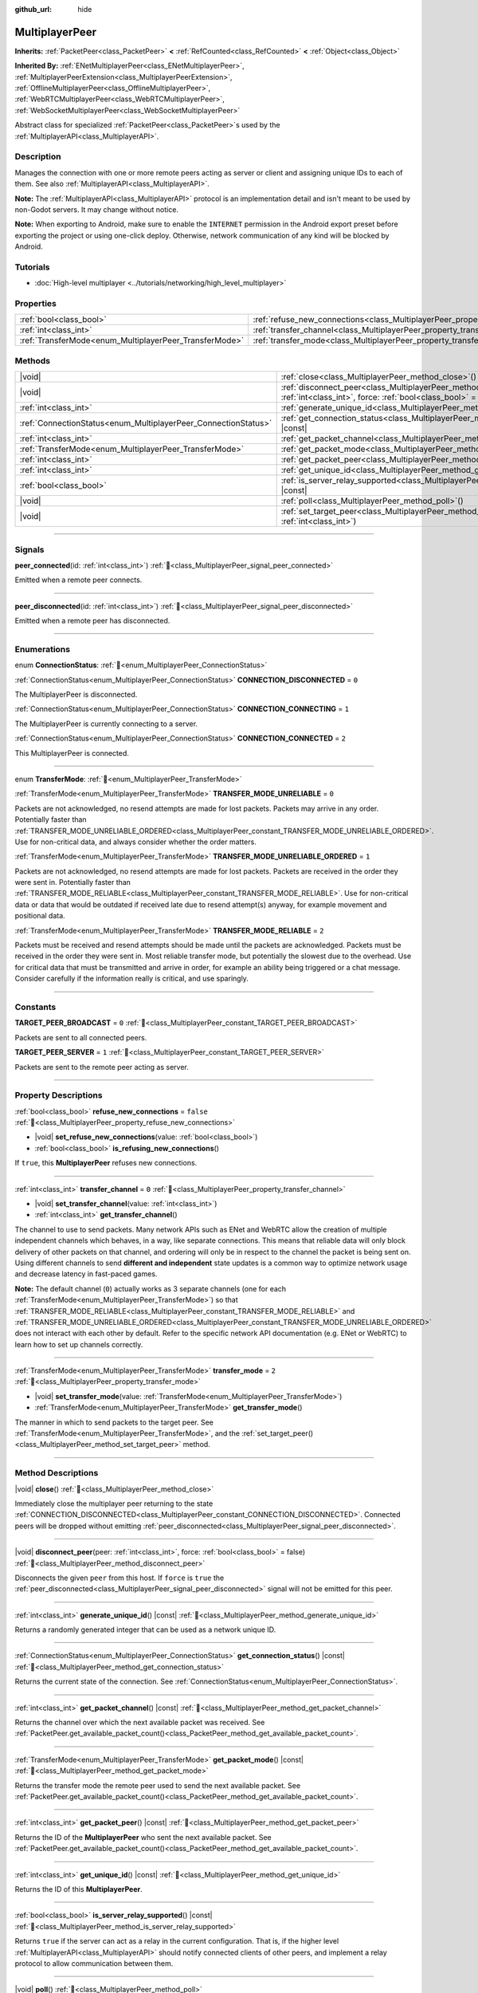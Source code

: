 :github_url: hide

.. meta::
	:keywords: network

.. DO NOT EDIT THIS FILE!!!
.. Generated automatically from Godot engine sources.
.. Generator: https://github.com/godotengine/godot/tree/master/doc/tools/make_rst.py.
.. XML source: https://github.com/godotengine/godot/tree/master/doc/classes/MultiplayerPeer.xml.

.. _class_MultiplayerPeer:

MultiplayerPeer
===============

**Inherits:** :ref:`PacketPeer<class_PacketPeer>` **<** :ref:`RefCounted<class_RefCounted>` **<** :ref:`Object<class_Object>`

**Inherited By:** :ref:`ENetMultiplayerPeer<class_ENetMultiplayerPeer>`, :ref:`MultiplayerPeerExtension<class_MultiplayerPeerExtension>`, :ref:`OfflineMultiplayerPeer<class_OfflineMultiplayerPeer>`, :ref:`WebRTCMultiplayerPeer<class_WebRTCMultiplayerPeer>`, :ref:`WebSocketMultiplayerPeer<class_WebSocketMultiplayerPeer>`

Abstract class for specialized :ref:`PacketPeer<class_PacketPeer>`\ s used by the :ref:`MultiplayerAPI<class_MultiplayerAPI>`.

.. rst-class:: classref-introduction-group

Description
-----------

Manages the connection with one or more remote peers acting as server or client and assigning unique IDs to each of them. See also :ref:`MultiplayerAPI<class_MultiplayerAPI>`.

\ **Note:** The :ref:`MultiplayerAPI<class_MultiplayerAPI>` protocol is an implementation detail and isn't meant to be used by non-Godot servers. It may change without notice.

\ **Note:** When exporting to Android, make sure to enable the ``INTERNET`` permission in the Android export preset before exporting the project or using one-click deploy. Otherwise, network communication of any kind will be blocked by Android.

.. rst-class:: classref-introduction-group

Tutorials
---------

- :doc:`High-level multiplayer <../tutorials/networking/high_level_multiplayer>`

.. rst-class:: classref-reftable-group

Properties
----------

.. table::
   :widths: auto

   +--------------------------------------------------------+--------------------------------------------------------------------------------------+-----------+
   | :ref:`bool<class_bool>`                                | :ref:`refuse_new_connections<class_MultiplayerPeer_property_refuse_new_connections>` | ``false`` |
   +--------------------------------------------------------+--------------------------------------------------------------------------------------+-----------+
   | :ref:`int<class_int>`                                  | :ref:`transfer_channel<class_MultiplayerPeer_property_transfer_channel>`             | ``0``     |
   +--------------------------------------------------------+--------------------------------------------------------------------------------------+-----------+
   | :ref:`TransferMode<enum_MultiplayerPeer_TransferMode>` | :ref:`transfer_mode<class_MultiplayerPeer_property_transfer_mode>`                   | ``2``     |
   +--------------------------------------------------------+--------------------------------------------------------------------------------------+-----------+

.. rst-class:: classref-reftable-group

Methods
-------

.. table::
   :widths: auto

   +----------------------------------------------------------------+---------------------------------------------------------------------------------------------------------------------------------------------------+
   | |void|                                                         | :ref:`close<class_MultiplayerPeer_method_close>`\ (\ )                                                                                            |
   +----------------------------------------------------------------+---------------------------------------------------------------------------------------------------------------------------------------------------+
   | |void|                                                         | :ref:`disconnect_peer<class_MultiplayerPeer_method_disconnect_peer>`\ (\ peer\: :ref:`int<class_int>`, force\: :ref:`bool<class_bool>` = false\ ) |
   +----------------------------------------------------------------+---------------------------------------------------------------------------------------------------------------------------------------------------+
   | :ref:`int<class_int>`                                          | :ref:`generate_unique_id<class_MultiplayerPeer_method_generate_unique_id>`\ (\ ) |const|                                                          |
   +----------------------------------------------------------------+---------------------------------------------------------------------------------------------------------------------------------------------------+
   | :ref:`ConnectionStatus<enum_MultiplayerPeer_ConnectionStatus>` | :ref:`get_connection_status<class_MultiplayerPeer_method_get_connection_status>`\ (\ ) |const|                                                    |
   +----------------------------------------------------------------+---------------------------------------------------------------------------------------------------------------------------------------------------+
   | :ref:`int<class_int>`                                          | :ref:`get_packet_channel<class_MultiplayerPeer_method_get_packet_channel>`\ (\ ) |const|                                                          |
   +----------------------------------------------------------------+---------------------------------------------------------------------------------------------------------------------------------------------------+
   | :ref:`TransferMode<enum_MultiplayerPeer_TransferMode>`         | :ref:`get_packet_mode<class_MultiplayerPeer_method_get_packet_mode>`\ (\ ) |const|                                                                |
   +----------------------------------------------------------------+---------------------------------------------------------------------------------------------------------------------------------------------------+
   | :ref:`int<class_int>`                                          | :ref:`get_packet_peer<class_MultiplayerPeer_method_get_packet_peer>`\ (\ ) |const|                                                                |
   +----------------------------------------------------------------+---------------------------------------------------------------------------------------------------------------------------------------------------+
   | :ref:`int<class_int>`                                          | :ref:`get_unique_id<class_MultiplayerPeer_method_get_unique_id>`\ (\ ) |const|                                                                    |
   +----------------------------------------------------------------+---------------------------------------------------------------------------------------------------------------------------------------------------+
   | :ref:`bool<class_bool>`                                        | :ref:`is_server_relay_supported<class_MultiplayerPeer_method_is_server_relay_supported>`\ (\ ) |const|                                            |
   +----------------------------------------------------------------+---------------------------------------------------------------------------------------------------------------------------------------------------+
   | |void|                                                         | :ref:`poll<class_MultiplayerPeer_method_poll>`\ (\ )                                                                                              |
   +----------------------------------------------------------------+---------------------------------------------------------------------------------------------------------------------------------------------------+
   | |void|                                                         | :ref:`set_target_peer<class_MultiplayerPeer_method_set_target_peer>`\ (\ id\: :ref:`int<class_int>`\ )                                            |
   +----------------------------------------------------------------+---------------------------------------------------------------------------------------------------------------------------------------------------+

.. rst-class:: classref-section-separator

----

.. rst-class:: classref-descriptions-group

Signals
-------

.. _class_MultiplayerPeer_signal_peer_connected:

.. rst-class:: classref-signal

**peer_connected**\ (\ id\: :ref:`int<class_int>`\ ) :ref:`🔗<class_MultiplayerPeer_signal_peer_connected>`

Emitted when a remote peer connects.

.. rst-class:: classref-item-separator

----

.. _class_MultiplayerPeer_signal_peer_disconnected:

.. rst-class:: classref-signal

**peer_disconnected**\ (\ id\: :ref:`int<class_int>`\ ) :ref:`🔗<class_MultiplayerPeer_signal_peer_disconnected>`

Emitted when a remote peer has disconnected.

.. rst-class:: classref-section-separator

----

.. rst-class:: classref-descriptions-group

Enumerations
------------

.. _enum_MultiplayerPeer_ConnectionStatus:

.. rst-class:: classref-enumeration

enum **ConnectionStatus**: :ref:`🔗<enum_MultiplayerPeer_ConnectionStatus>`

.. _class_MultiplayerPeer_constant_CONNECTION_DISCONNECTED:

.. rst-class:: classref-enumeration-constant

:ref:`ConnectionStatus<enum_MultiplayerPeer_ConnectionStatus>` **CONNECTION_DISCONNECTED** = ``0``

The MultiplayerPeer is disconnected.

.. _class_MultiplayerPeer_constant_CONNECTION_CONNECTING:

.. rst-class:: classref-enumeration-constant

:ref:`ConnectionStatus<enum_MultiplayerPeer_ConnectionStatus>` **CONNECTION_CONNECTING** = ``1``

The MultiplayerPeer is currently connecting to a server.

.. _class_MultiplayerPeer_constant_CONNECTION_CONNECTED:

.. rst-class:: classref-enumeration-constant

:ref:`ConnectionStatus<enum_MultiplayerPeer_ConnectionStatus>` **CONNECTION_CONNECTED** = ``2``

This MultiplayerPeer is connected.

.. rst-class:: classref-item-separator

----

.. _enum_MultiplayerPeer_TransferMode:

.. rst-class:: classref-enumeration

enum **TransferMode**: :ref:`🔗<enum_MultiplayerPeer_TransferMode>`

.. _class_MultiplayerPeer_constant_TRANSFER_MODE_UNRELIABLE:

.. rst-class:: classref-enumeration-constant

:ref:`TransferMode<enum_MultiplayerPeer_TransferMode>` **TRANSFER_MODE_UNRELIABLE** = ``0``

Packets are not acknowledged, no resend attempts are made for lost packets. Packets may arrive in any order. Potentially faster than :ref:`TRANSFER_MODE_UNRELIABLE_ORDERED<class_MultiplayerPeer_constant_TRANSFER_MODE_UNRELIABLE_ORDERED>`. Use for non-critical data, and always consider whether the order matters.

.. _class_MultiplayerPeer_constant_TRANSFER_MODE_UNRELIABLE_ORDERED:

.. rst-class:: classref-enumeration-constant

:ref:`TransferMode<enum_MultiplayerPeer_TransferMode>` **TRANSFER_MODE_UNRELIABLE_ORDERED** = ``1``

Packets are not acknowledged, no resend attempts are made for lost packets. Packets are received in the order they were sent in. Potentially faster than :ref:`TRANSFER_MODE_RELIABLE<class_MultiplayerPeer_constant_TRANSFER_MODE_RELIABLE>`. Use for non-critical data or data that would be outdated if received late due to resend attempt(s) anyway, for example movement and positional data.

.. _class_MultiplayerPeer_constant_TRANSFER_MODE_RELIABLE:

.. rst-class:: classref-enumeration-constant

:ref:`TransferMode<enum_MultiplayerPeer_TransferMode>` **TRANSFER_MODE_RELIABLE** = ``2``

Packets must be received and resend attempts should be made until the packets are acknowledged. Packets must be received in the order they were sent in. Most reliable transfer mode, but potentially the slowest due to the overhead. Use for critical data that must be transmitted and arrive in order, for example an ability being triggered or a chat message. Consider carefully if the information really is critical, and use sparingly.

.. rst-class:: classref-section-separator

----

.. rst-class:: classref-descriptions-group

Constants
---------

.. _class_MultiplayerPeer_constant_TARGET_PEER_BROADCAST:

.. rst-class:: classref-constant

**TARGET_PEER_BROADCAST** = ``0`` :ref:`🔗<class_MultiplayerPeer_constant_TARGET_PEER_BROADCAST>`

Packets are sent to all connected peers.

.. _class_MultiplayerPeer_constant_TARGET_PEER_SERVER:

.. rst-class:: classref-constant

**TARGET_PEER_SERVER** = ``1`` :ref:`🔗<class_MultiplayerPeer_constant_TARGET_PEER_SERVER>`

Packets are sent to the remote peer acting as server.

.. rst-class:: classref-section-separator

----

.. rst-class:: classref-descriptions-group

Property Descriptions
---------------------

.. _class_MultiplayerPeer_property_refuse_new_connections:

.. rst-class:: classref-property

:ref:`bool<class_bool>` **refuse_new_connections** = ``false`` :ref:`🔗<class_MultiplayerPeer_property_refuse_new_connections>`

.. rst-class:: classref-property-setget

- |void| **set_refuse_new_connections**\ (\ value\: :ref:`bool<class_bool>`\ )
- :ref:`bool<class_bool>` **is_refusing_new_connections**\ (\ )

If ``true``, this **MultiplayerPeer** refuses new connections.

.. rst-class:: classref-item-separator

----

.. _class_MultiplayerPeer_property_transfer_channel:

.. rst-class:: classref-property

:ref:`int<class_int>` **transfer_channel** = ``0`` :ref:`🔗<class_MultiplayerPeer_property_transfer_channel>`

.. rst-class:: classref-property-setget

- |void| **set_transfer_channel**\ (\ value\: :ref:`int<class_int>`\ )
- :ref:`int<class_int>` **get_transfer_channel**\ (\ )

The channel to use to send packets. Many network APIs such as ENet and WebRTC allow the creation of multiple independent channels which behaves, in a way, like separate connections. This means that reliable data will only block delivery of other packets on that channel, and ordering will only be in respect to the channel the packet is being sent on. Using different channels to send **different and independent** state updates is a common way to optimize network usage and decrease latency in fast-paced games.

\ **Note:** The default channel (``0``) actually works as 3 separate channels (one for each :ref:`TransferMode<enum_MultiplayerPeer_TransferMode>`) so that :ref:`TRANSFER_MODE_RELIABLE<class_MultiplayerPeer_constant_TRANSFER_MODE_RELIABLE>` and :ref:`TRANSFER_MODE_UNRELIABLE_ORDERED<class_MultiplayerPeer_constant_TRANSFER_MODE_UNRELIABLE_ORDERED>` does not interact with each other by default. Refer to the specific network API documentation (e.g. ENet or WebRTC) to learn how to set up channels correctly.

.. rst-class:: classref-item-separator

----

.. _class_MultiplayerPeer_property_transfer_mode:

.. rst-class:: classref-property

:ref:`TransferMode<enum_MultiplayerPeer_TransferMode>` **transfer_mode** = ``2`` :ref:`🔗<class_MultiplayerPeer_property_transfer_mode>`

.. rst-class:: classref-property-setget

- |void| **set_transfer_mode**\ (\ value\: :ref:`TransferMode<enum_MultiplayerPeer_TransferMode>`\ )
- :ref:`TransferMode<enum_MultiplayerPeer_TransferMode>` **get_transfer_mode**\ (\ )

The manner in which to send packets to the target peer. See :ref:`TransferMode<enum_MultiplayerPeer_TransferMode>`, and the :ref:`set_target_peer()<class_MultiplayerPeer_method_set_target_peer>` method.

.. rst-class:: classref-section-separator

----

.. rst-class:: classref-descriptions-group

Method Descriptions
-------------------

.. _class_MultiplayerPeer_method_close:

.. rst-class:: classref-method

|void| **close**\ (\ ) :ref:`🔗<class_MultiplayerPeer_method_close>`

Immediately close the multiplayer peer returning to the state :ref:`CONNECTION_DISCONNECTED<class_MultiplayerPeer_constant_CONNECTION_DISCONNECTED>`. Connected peers will be dropped without emitting :ref:`peer_disconnected<class_MultiplayerPeer_signal_peer_disconnected>`.

.. rst-class:: classref-item-separator

----

.. _class_MultiplayerPeer_method_disconnect_peer:

.. rst-class:: classref-method

|void| **disconnect_peer**\ (\ peer\: :ref:`int<class_int>`, force\: :ref:`bool<class_bool>` = false\ ) :ref:`🔗<class_MultiplayerPeer_method_disconnect_peer>`

Disconnects the given ``peer`` from this host. If ``force`` is ``true`` the :ref:`peer_disconnected<class_MultiplayerPeer_signal_peer_disconnected>` signal will not be emitted for this peer.

.. rst-class:: classref-item-separator

----

.. _class_MultiplayerPeer_method_generate_unique_id:

.. rst-class:: classref-method

:ref:`int<class_int>` **generate_unique_id**\ (\ ) |const| :ref:`🔗<class_MultiplayerPeer_method_generate_unique_id>`

Returns a randomly generated integer that can be used as a network unique ID.

.. rst-class:: classref-item-separator

----

.. _class_MultiplayerPeer_method_get_connection_status:

.. rst-class:: classref-method

:ref:`ConnectionStatus<enum_MultiplayerPeer_ConnectionStatus>` **get_connection_status**\ (\ ) |const| :ref:`🔗<class_MultiplayerPeer_method_get_connection_status>`

Returns the current state of the connection. See :ref:`ConnectionStatus<enum_MultiplayerPeer_ConnectionStatus>`.

.. rst-class:: classref-item-separator

----

.. _class_MultiplayerPeer_method_get_packet_channel:

.. rst-class:: classref-method

:ref:`int<class_int>` **get_packet_channel**\ (\ ) |const| :ref:`🔗<class_MultiplayerPeer_method_get_packet_channel>`

Returns the channel over which the next available packet was received. See :ref:`PacketPeer.get_available_packet_count()<class_PacketPeer_method_get_available_packet_count>`.

.. rst-class:: classref-item-separator

----

.. _class_MultiplayerPeer_method_get_packet_mode:

.. rst-class:: classref-method

:ref:`TransferMode<enum_MultiplayerPeer_TransferMode>` **get_packet_mode**\ (\ ) |const| :ref:`🔗<class_MultiplayerPeer_method_get_packet_mode>`

Returns the transfer mode the remote peer used to send the next available packet. See :ref:`PacketPeer.get_available_packet_count()<class_PacketPeer_method_get_available_packet_count>`.

.. rst-class:: classref-item-separator

----

.. _class_MultiplayerPeer_method_get_packet_peer:

.. rst-class:: classref-method

:ref:`int<class_int>` **get_packet_peer**\ (\ ) |const| :ref:`🔗<class_MultiplayerPeer_method_get_packet_peer>`

Returns the ID of the **MultiplayerPeer** who sent the next available packet. See :ref:`PacketPeer.get_available_packet_count()<class_PacketPeer_method_get_available_packet_count>`.

.. rst-class:: classref-item-separator

----

.. _class_MultiplayerPeer_method_get_unique_id:

.. rst-class:: classref-method

:ref:`int<class_int>` **get_unique_id**\ (\ ) |const| :ref:`🔗<class_MultiplayerPeer_method_get_unique_id>`

Returns the ID of this **MultiplayerPeer**.

.. rst-class:: classref-item-separator

----

.. _class_MultiplayerPeer_method_is_server_relay_supported:

.. rst-class:: classref-method

:ref:`bool<class_bool>` **is_server_relay_supported**\ (\ ) |const| :ref:`🔗<class_MultiplayerPeer_method_is_server_relay_supported>`

Returns ``true`` if the server can act as a relay in the current configuration. That is, if the higher level :ref:`MultiplayerAPI<class_MultiplayerAPI>` should notify connected clients of other peers, and implement a relay protocol to allow communication between them.

.. rst-class:: classref-item-separator

----

.. _class_MultiplayerPeer_method_poll:

.. rst-class:: classref-method

|void| **poll**\ (\ ) :ref:`🔗<class_MultiplayerPeer_method_poll>`

Waits up to 1 second to receive a new network event.

.. rst-class:: classref-item-separator

----

.. _class_MultiplayerPeer_method_set_target_peer:

.. rst-class:: classref-method

|void| **set_target_peer**\ (\ id\: :ref:`int<class_int>`\ ) :ref:`🔗<class_MultiplayerPeer_method_set_target_peer>`

Sets the peer to which packets will be sent.

The ``id`` can be one of: :ref:`TARGET_PEER_BROADCAST<class_MultiplayerPeer_constant_TARGET_PEER_BROADCAST>` to send to all connected peers, :ref:`TARGET_PEER_SERVER<class_MultiplayerPeer_constant_TARGET_PEER_SERVER>` to send to the peer acting as server, a valid peer ID to send to that specific peer, a negative peer ID to send to all peers except that one. By default, the target peer is :ref:`TARGET_PEER_BROADCAST<class_MultiplayerPeer_constant_TARGET_PEER_BROADCAST>`.

.. |virtual| replace:: :abbr:`virtual (This method should typically be overridden by the user to have any effect.)`
.. |const| replace:: :abbr:`const (This method has no side effects. It doesn't modify any of the instance's member variables.)`
.. |vararg| replace:: :abbr:`vararg (This method accepts any number of arguments after the ones described here.)`
.. |constructor| replace:: :abbr:`constructor (This method is used to construct a type.)`
.. |static| replace:: :abbr:`static (This method doesn't need an instance to be called, so it can be called directly using the class name.)`
.. |operator| replace:: :abbr:`operator (This method describes a valid operator to use with this type as left-hand operand.)`
.. |bitfield| replace:: :abbr:`BitField (This value is an integer composed as a bitmask of the following flags.)`
.. |void| replace:: :abbr:`void (No return value.)`
